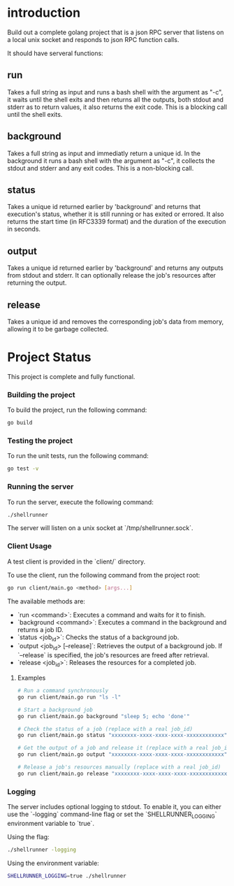 
* introduction

Build out a complete golang project that is a json RPC server that listens on a local unix
socket and responds to json RPC function calls.

It should have serveral functions:

** run
Takes a full string as input and runs a bash shell with the argument as "-c", it waits
until the shell exits and then returns all the outputs, both stdout and stderr as to
return values, it also returns the exit code. This is a blocking call until the shell
exits.

** background
Takes a full string as input and immediatly return a unique id. In the background it runs
a bash shell with the argument as "-c", it collects the stdout and stderr and any exit
codes. This is a non-blocking call.

** status
Takes a unique id returned earlier by 'background' and returns that execution's status,
whether it is still running or has exited or errored. It also returns the start time
(in RFC3339 format) and the duration of the execution in seconds.

** output
Takes a unique id returned earlier by 'background' and returns any outputs from stdout and
stderr. It can optionally release the job's resources after returning the output.

** release
Takes a unique id and removes the corresponding job's data from memory, allowing it to be
garbage collected.

* Project Status

This project is complete and fully functional.

*** Building the project
To build the project, run the following command:
#+begin_src sh
go build
#+end_src

*** Testing the project
To run the unit tests, run the following command:
#+begin_src sh
go test -v
#+end_src

*** Running the server
To run the server, execute the following command:
#+begin_src sh
./shellrunner
#+end_src

The server will listen on a unix socket at `/tmp/shellrunner.sock`.

*** Client Usage
A test client is provided in the `client/` directory.

To use the client, run the following command from the project root:
#+begin_src sh
go run client/main.go <method> [args...]
#+end_src

The available methods are:
- `run <command>`: Executes a command and waits for it to finish.
- `background <command>`: Executes a command in the background and returns a job ID.
- `status <job_id>`: Checks the status of a background job.
- `output <job_id> [--release]`: Retrieves the output of a background job. If `--release` is specified, the job's resources are freed after retrieval.
- `release <job_id>`: Releases the resources for a completed job.

**** Examples
#+begin_src sh
# Run a command synchronously
go run client/main.go run "ls -l"

# Start a background job
go run client/main.go background "sleep 5; echo 'done'"

# Check the status of a job (replace with a real job_id)
go run client/main.go status "xxxxxxxx-xxxx-xxxx-xxxx-xxxxxxxxxxxx"

# Get the output of a job and release it (replace with a real job_id)
go run client/main.go output "xxxxxxxx-xxxx-xxxx-xxxx-xxxxxxxxxxxx" --release

# Release a job's resources manually (replace with a real job_id)
go run client/main.go release "xxxxxxxx-xxxx-xxxx-xxxx-xxxxxxxxxxxx"
#+end_src

*** Logging
The server includes optional logging to stdout. To enable it, you can either use the `-logging` command-line flag or set the `SHELLRUNNER_LOGGING` environment variable to `true`.

Using the flag:
#+begin_src sh
./shellrunner -logging
#+end_src

Using the environment variable:
#+begin_src sh
SHELLRUNNER_LOGGING=true ./shellrunner
#+end_src
